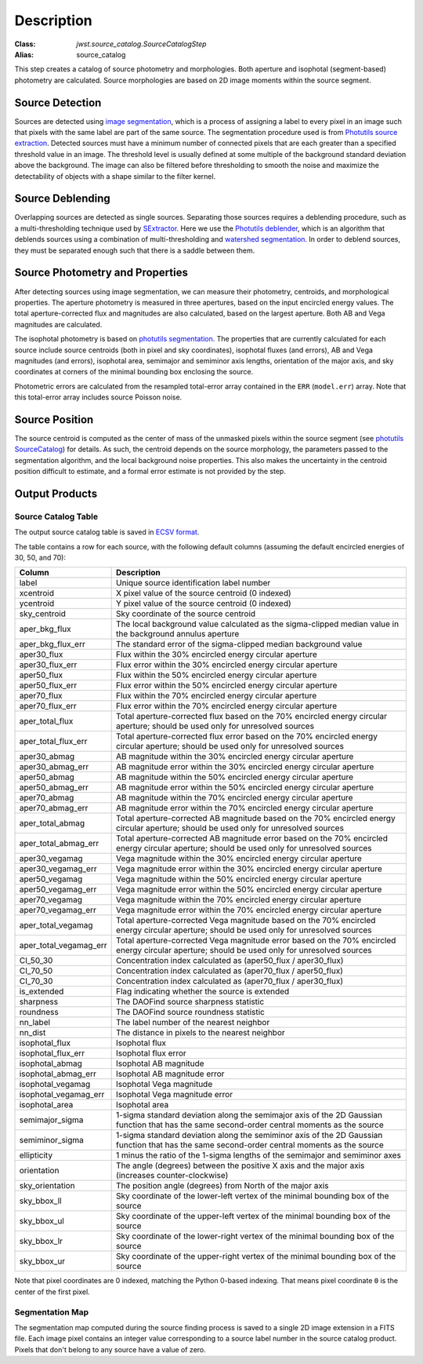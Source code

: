 Description
===========

:Class: `jwst.source_catalog.SourceCatalogStep`
:Alias: source_catalog

This step creates a catalog of source photometry and morphologies.
Both aperture and isophotal (segment-based) photometry are calculated.
Source morphologies are based on 2D image moments within the source
segment.


Source Detection
----------------
Sources are detected using `image segmentation
<https://en.wikipedia.org/wiki/Image_segmentation>`_, which is a
process of assigning a label to every pixel in an image such that
pixels with the same label are part of the same source.  The
segmentation procedure used is from `Photutils source extraction
<https://photutils.readthedocs.io/en/latest/segmentation.html>`_.
Detected sources must have a minimum number of connected pixels that
are each greater than a specified threshold value in an image.  The
threshold level is usually defined at some multiple of the background
standard deviation above the background.  The image can also be
filtered before thresholding to smooth the noise and maximize the
detectability of objects with a shape similar to the filter kernel.

Source Deblending
-----------------
Overlapping sources are detected as single sources.  Separating those
sources requires a deblending procedure, such as a multi-thresholding
technique used by `SExtractor
<https://www.astromatic.net/software/sextractor>`_.  Here we use the
`Photutils deblender
<https://photutils.readthedocs.io/en/latest/segmentation.html#source-deblending>`_,
which is an algorithm that deblends sources using a combination of
multi-thresholding and `watershed segmentation
<https://en.wikipedia.org/wiki/Watershed_(image_processing)>`_.  In
order to deblend sources, they must be separated enough such that
there is a saddle between them.

Source Photometry and Properties
--------------------------------
After detecting sources using image segmentation, we can measure their
photometry, centroids, and morphological properties.  The aperture
photometry is measured in three apertures, based on the input
encircled energy values.  The total aperture-corrected flux and
magnitudes are also calculated, based on the largest aperture.  Both
AB and Vega magnitudes are calculated.

The isophotal photometry is based on `photutils segmentation
<https://photutils.readthedocs.org/en/latest/segmentation.html>`_.
The properties that are currently calculated for each source include
source centroids (both in pixel and sky coordinates), isophotal fluxes
(and errors), AB and Vega magnitudes (and errors), isophotal area,
semimajor and semiminor axis lengths, orientation of the major axis,
and sky coordinates at corners of the minimal bounding box enclosing
the source.

Photometric errors are calculated from the resampled total-error
array contained in the ``ERR`` (``model.err``) array. Note that this
total-error array includes source Poisson noise.

Source Position
---------------
The source centroid is computed as the center of mass of the unmasked pixels
within the source segment (see
`photutils SourceCatalog <https://photutils.readthedocs.io/en/stable/api/photutils.segmentation.SourceCatalog.html>`_)
for details. As such, the centroid depends on the source morphology,
the parameters passed to the segmentation algorithm, and the local background
noise properties. This also makes the uncertainty in the centroid position
difficult to estimate, and a formal error estimate is not provided by the step.

Output Products
---------------

Source Catalog Table
^^^^^^^^^^^^^^^^^^^^
The output source catalog table is saved in `ECSV format
<https://docs.astropy.org/en/stable/io/ascii/ecsv.html>`_.

The table contains a row for each source, with the following default
columns (assuming the default encircled energies of 30, 50, and 70):

+------------------------+----------------------------------------------------+
| Column                 | Description                                        |
+========================+====================================================+
| label                  | Unique source identification label number          |
+------------------------+----------------------------------------------------+
| xcentroid              | X pixel value of the source centroid (0 indexed)   |
+------------------------+----------------------------------------------------+
| ycentroid              | Y pixel value of the source centroid (0 indexed)   |
+------------------------+----------------------------------------------------+
| sky_centroid           | Sky coordinate of the source centroid              |
+------------------------+----------------------------------------------------+
| aper_bkg_flux          | The local background value calculated as the       |
|                        | sigma-clipped median value in the background       |
|                        | annulus aperture                                   |
+------------------------+----------------------------------------------------+
| aper_bkg_flux_err      | The standard error of the sigma-clipped median     |
|                        | background value                                   |
+------------------------+----------------------------------------------------+
| aper30_flux            | Flux within the 30% encircled energy circular      |
|                        | aperture                                           |
+------------------------+----------------------------------------------------+
| aper30_flux_err        | Flux error within the 30% encircled energy         |
|                        | circular aperture                                  |
+------------------------+----------------------------------------------------+
| aper50_flux            | Flux within the 50% encircled energy circular      |
|                        | aperture                                           |
+------------------------+----------------------------------------------------+
| aper50_flux_err        | Flux error within the 50% encircled energy         |
|                        | circular aperture                                  |
+------------------------+----------------------------------------------------+
| aper70_flux            | Flux within the 70% encircled energy circular      |
|                        | aperture                                           |
+------------------------+----------------------------------------------------+
| aper70_flux_err        | Flux error within the 70% encircled energy         |
|                        | circular aperture                                  |
+------------------------+----------------------------------------------------+
| aper_total_flux        | Total aperture-corrected flux based on the 70%     |
|                        | encircled energy circular aperture; should be used |
|                        | only for unresolved sources                        |
+------------------------+----------------------------------------------------+
| aper_total_flux_err    | Total aperture-corrected flux error based on the   |
|                        | 70% encircled energy circular aperture; should be  |
|                        | used only for unresolved sources                   |
+------------------------+----------------------------------------------------+
| aper30_abmag           | AB magnitude within the 30% encircled energy       |
|                        | circular aperture                                  |
+------------------------+----------------------------------------------------+
| aper30_abmag_err       | AB magnitude error within the 30% encircled energy |
|                        | circular aperture                                  |
+------------------------+----------------------------------------------------+
| aper50_abmag           | AB magnitude within the 50% encircled energy       |
|                        | circular aperture                                  |
+------------------------+----------------------------------------------------+
| aper50_abmag_err       | AB magnitude error within the 50% encircled energy |
|                        | circular aperture                                  |
+------------------------+----------------------------------------------------+
| aper70_abmag           | AB magnitude within the 70% encircled energy       |
|                        | circular aperture                                  |
+------------------------+----------------------------------------------------+
| aper70_abmag_err       | AB magnitude error within the 70% encircled energy |
|                        | circular aperture                                  |
+------------------------+----------------------------------------------------+
| aper_total_abmag       | Total aperture-corrected AB magnitude based on the |
|                        | 70% encircled energy circular aperture; should be  |
|                        | used only for unresolved sources                   |
+------------------------+----------------------------------------------------+
| aper_total_abmag_err   | Total aperture-corrected AB magnitude error based  |
|                        | on the 70% encircled energy circular aperture;     |
|                        | should be used only for unresolved sources         |
+------------------------+----------------------------------------------------+
| aper30_vegamag         | Vega magnitude within the 30% encircled energy     |
|                        | circular aperture                                  |
+------------------------+----------------------------------------------------+
| aper30_vegamag_err     | Vega magnitude error within the 30% encircled      |
|                        | energy circular aperture                           |
+------------------------+----------------------------------------------------+
| aper50_vegamag         | Vega magnitude within the 50% encircled energy     |
|                        | circular aperture                                  |
+------------------------+----------------------------------------------------+
| aper50_vegamag_err     | Vega magnitude error within the 50% encircled      |
|                        | energy circular aperture                           |
+------------------------+----------------------------------------------------+
| aper70_vegamag         | Vega magnitude within the 70% encircled energy     |
|                        | circular aperture                                  |
+------------------------+----------------------------------------------------+
| aper70_vegamag_err     | Vega magnitude error within the 70% encircled      |
|                        | energy circular aperture                           |
+------------------------+----------------------------------------------------+
| aper_total_vegamag     | Total aperture-corrected Vega magnitude based on   |
|                        | the 70% encircled energy circular aperture;        |
|                        | should be used only for unresolved sources         |
+------------------------+----------------------------------------------------+
| aper_total_vegamag_err | Total aperture-corrected Vega magnitude error      |
|                        | based on the 70% encircled energy circular         |
|                        | aperture; should be used only for unresolved       |
|                        | sources                                            |
+------------------------+----------------------------------------------------+
| CI_50_30               | Concentration index calculated as (aper50_flux /   |
|                        | aper30_flux)                                       |
+------------------------+----------------------------------------------------+
| CI_70_50               | Concentration index calculated as (aper70_flux /   |
|                        | aper50_flux)                                       |
+------------------------+----------------------------------------------------+
| CI_70_30               | Concentration index calculated as (aper70_flux /   |
|                        | aper30_flux)                                       |
+------------------------+----------------------------------------------------+
| is_extended            | Flag indicating whether the source is extended     |
+------------------------+----------------------------------------------------+
| sharpness              | The DAOFind source sharpness statistic             |
+------------------------+----------------------------------------------------+
| roundness              | The DAOFind source roundness statistic             |
+------------------------+----------------------------------------------------+
| nn_label               | The label number of the nearest neighbor           |
+------------------------+----------------------------------------------------+
| nn_dist                | The distance in pixels to the nearest neighbor     |
+------------------------+----------------------------------------------------+
| isophotal_flux         | Isophotal flux                                     |
+------------------------+----------------------------------------------------+
| isophotal_flux_err     | Isophotal flux error                               |
+------------------------+----------------------------------------------------+
| isophotal_abmag        | Isophotal AB magnitude                             |
+------------------------+----------------------------------------------------+
| isophotal_abmag_err    | Isophotal AB magnitude error                       |
+------------------------+----------------------------------------------------+
| isophotal_vegamag      | Isophotal Vega magnitude                           |
+------------------------+----------------------------------------------------+
| isophotal_vegamag_err  | Isophotal Vega magnitude error                     |
+------------------------+----------------------------------------------------+
| isophotal_area         | Isophotal area                                     |
+------------------------+----------------------------------------------------+
| semimajor_sigma        | 1-sigma standard deviation along the semimajor     |
|                        | axis of the 2D Gaussian function that has the same |
|                        | second-order central moments as the source         |
+------------------------+----------------------------------------------------+
| semiminor_sigma        | 1-sigma standard deviation along the semiminor     |
|                        | axis of the 2D Gaussian function that has the same |
|                        | second-order central moments as the source         |
+------------------------+----------------------------------------------------+
| ellipticity            | 1 minus the ratio of the 1-sigma lengths of the    |
|                        | semimajor and semiminor axes                       |
+------------------------+----------------------------------------------------+
| orientation            | The angle (degrees) between the positive X axis    |
|                        | and the major axis (increases counter-clockwise)   |
+------------------------+----------------------------------------------------+
| sky_orientation        | The position angle (degrees) from North of the     |
|                        | major axis                                         |
+------------------------+----------------------------------------------------+
| sky_bbox_ll            | Sky coordinate of the lower-left vertex of the     |
|                        | minimal bounding box of the source                 |
+------------------------+----------------------------------------------------+
| sky_bbox_ul            | Sky coordinate of the upper-left vertex of the     |
|                        | minimal bounding box of the source                 |
+------------------------+----------------------------------------------------+
| sky_bbox_lr            | Sky coordinate of the lower-right vertex of the    |
|                        | minimal bounding box of the source                 |
+------------------------+----------------------------------------------------+
| sky_bbox_ur            | Sky coordinate of the upper-right vertex of the    |
|                        | minimal bounding box of the source                 |
+------------------------+----------------------------------------------------+

Note that pixel coordinates are 0 indexed, matching the Python 0-based
indexing. That means pixel coordinate ``0`` is the center of the first
pixel.


Segmentation Map
^^^^^^^^^^^^^^^^
The segmentation map computed during the source finding process is saved
to a single 2D image extension in a FITS file. Each image pixel contains an
integer value corresponding to a source label number in the source catalog
product. Pixels that don't belong to any source have a value of zero.
